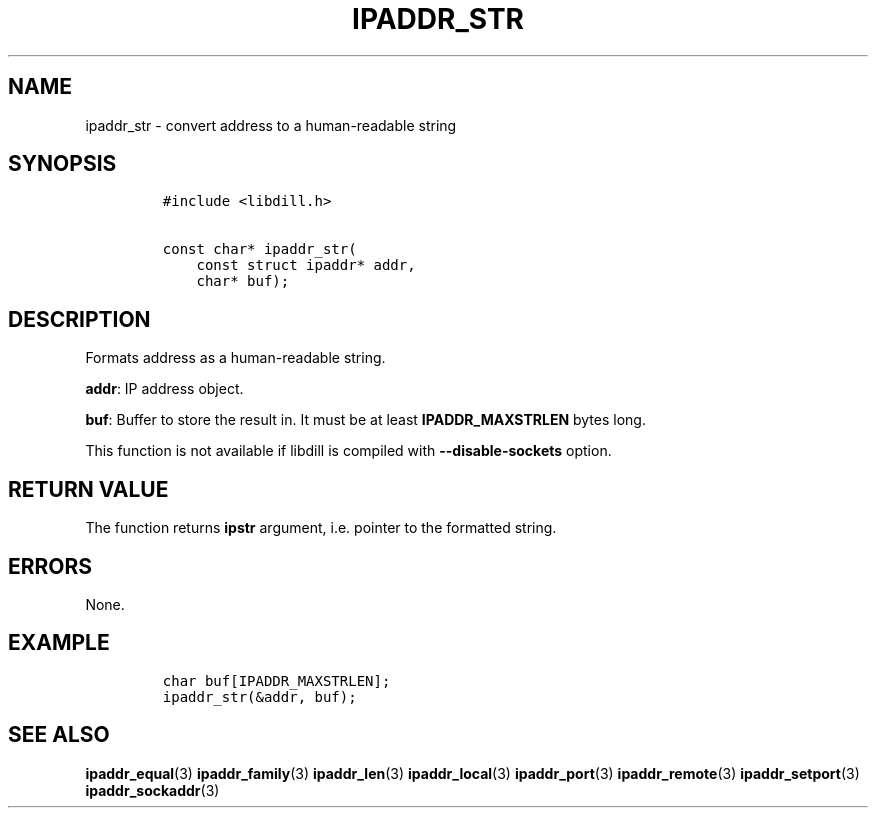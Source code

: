 .\" Automatically generated by Pandoc 1.19.2.4
.\"
.TH "IPADDR_STR" "3" "" "libdill" "libdill Library Functions"
.hy
.SH NAME
.PP
ipaddr_str \- convert address to a human\-readable string
.SH SYNOPSIS
.IP
.nf
\f[C]
#include\ <libdill.h>

const\ char*\ ipaddr_str(
\ \ \ \ const\ struct\ ipaddr*\ addr,
\ \ \ \ char*\ buf);
\f[]
.fi
.SH DESCRIPTION
.PP
Formats address as a human\-readable string.
.PP
\f[B]addr\f[]: IP address object.
.PP
\f[B]buf\f[]: Buffer to store the result in.
It must be at least \f[B]IPADDR_MAXSTRLEN\f[] bytes long.
.PP
This function is not available if libdill is compiled with
\f[B]\-\-disable\-sockets\f[] option.
.SH RETURN VALUE
.PP
The function returns \f[B]ipstr\f[] argument, i.e.
pointer to the formatted string.
.SH ERRORS
.PP
None.
.SH EXAMPLE
.IP
.nf
\f[C]
char\ buf[IPADDR_MAXSTRLEN];
ipaddr_str(&addr,\ buf);
\f[]
.fi
.SH SEE ALSO
.PP
\f[B]ipaddr_equal\f[](3) \f[B]ipaddr_family\f[](3)
\f[B]ipaddr_len\f[](3) \f[B]ipaddr_local\f[](3) \f[B]ipaddr_port\f[](3)
\f[B]ipaddr_remote\f[](3) \f[B]ipaddr_setport\f[](3)
\f[B]ipaddr_sockaddr\f[](3)
